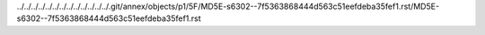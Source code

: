 ../../../../../../../../../../../../../.git/annex/objects/p1/5F/MD5E-s6302--7f5363868444d563c51eefdeba35fef1.rst/MD5E-s6302--7f5363868444d563c51eefdeba35fef1.rst